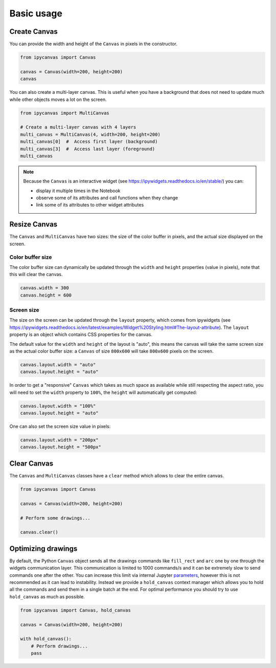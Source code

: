Basic usage
===========

Create Canvas
-------------

You can provide the width and height of the ``Canvas`` in pixels in the constructor.

.. code-block:: python

    from ipycanvas import Canvas

    canvas = Canvas(width=200, height=200)
    canvas

You can also create a multi-layer canvas. This is useful when you have a background
that does not need to update much while other objects moves a lot on the screen.

.. code-block:: python

    from ipycanvas import MultiCanvas

    # Create a multi-layer canvas with 4 layers
    multi_canvas = MultiCanvas(4, width=200, height=200)
    multi_canvas[0]  #  Access first layer (background)
    multi_canvas[3]  #  Access last layer (foreground)
    multi_canvas

.. note::
    Because the ``Canvas`` is an interactive widget (see https://ipywidgets.readthedocs.io/en/stable/) you can:

    - display it multiple times in the Notebook
    - observe some of its attributes and call functions when they change
    - link some of its attributes to other widget attributes

Resize Canvas
-------------

The ``Canvas`` and ``MultiCanvas`` have two sizes: the size of the color buffer in pixels, and the actual size
displayed on the screen.

Color buffer size
^^^^^^^^^^^^^^^^^

The color buffer size can dynamically be updated through the ``width`` and ``height`` properties (value in pixels), note that this will clear the canvas.

.. code-block:: python

    canvas.width = 300
    canvas.height = 600

Screen size
^^^^^^^^^^^

The size on the screen can be updated through the ``layout`` property, which comes from ipywidgets (see https://ipywidgets.readthedocs.io/en/latest/examples/Widget%20Styling.html#The-layout-attribute). The ``layout`` property is an object which contains CSS properties for the canvas.

The default value for the ``width`` and ``height`` of the layout is "auto", this means the canvas will take the same screen size as the actual color buffer size: a ``Canvas`` of
size ``800x600`` will take ``800x600`` pixels on the screen.

.. code-block:: python

    canvas.layout.width = "auto"
    canvas.layout.height = "auto"

In order to get a "responsive" ``Canvas`` which takes as much space as available while still respecting the aspect ratio, you will need to set the ``width``
property to ``100%``, the ``height`` will automatically get computed:

.. code-block:: python

    canvas.layout.width = "100%"
    canvas.layout.height = "auto"

One can also set the screen size value in pixels:

.. code-block:: python

    canvas.layout.width = "200px"
    canvas.layout.height = "500px"

Clear Canvas
------------

The ``Canvas`` and ``MultiCanvas`` classes have a ``clear`` method which allows to clear the entire canvas.

.. code-block:: python

    from ipycanvas import Canvas

    canvas = Canvas(width=200, height=200)

    # Perform some drawings...

    canvas.clear()

Optimizing drawings
-------------------

By default, the Python ``Canvas`` object sends all the drawings commands like ``fill_rect``
and ``arc`` one by one through the widgets communication layer. This communication is limited
to 1000 commands/s and it can be extremely slow to send commands one after the other.
You can increase this limit via internal Jupyter `parameters <https://github.com/jupyter-widgets-contrib/ipycanvas/issues/102>`_,
however this is not recommended as it can lead to instability. Instead we provide a ``hold_canvas``
context manager which allows you to hold all the commands and send them in a single batch at the end. For
optimal performance you should try to use ``hold_canvas`` as much as possible.

.. code-block:: python

    from ipycanvas import Canvas, hold_canvas

    canvas = Canvas(width=200, height=200)

    with hold_canvas():
        # Perform drawings...
        pass
